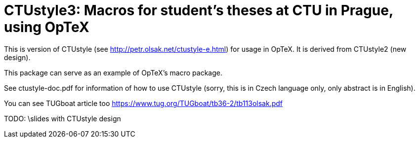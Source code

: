 = CTUstyle3: Macros for student's theses at CTU in Prague, using OpTeX

This is version of CTUstyle (see http://petr.olsak.net/ctustyle-e.html)
for usage in OpTeX. It is derived from CTUstyle2 (new design).

This package can serve as an example of OpTeX's macro package.

See ctustyle-doc.pdf for information of how to use CTUstyle 
(sorry, this is in Czech language only, only abstract is in English).

You can see TUGboat article too https://www.tug.org/TUGboat/tb36-2/tb113olsak.pdf

TODO: \slides with CTUstyle design
